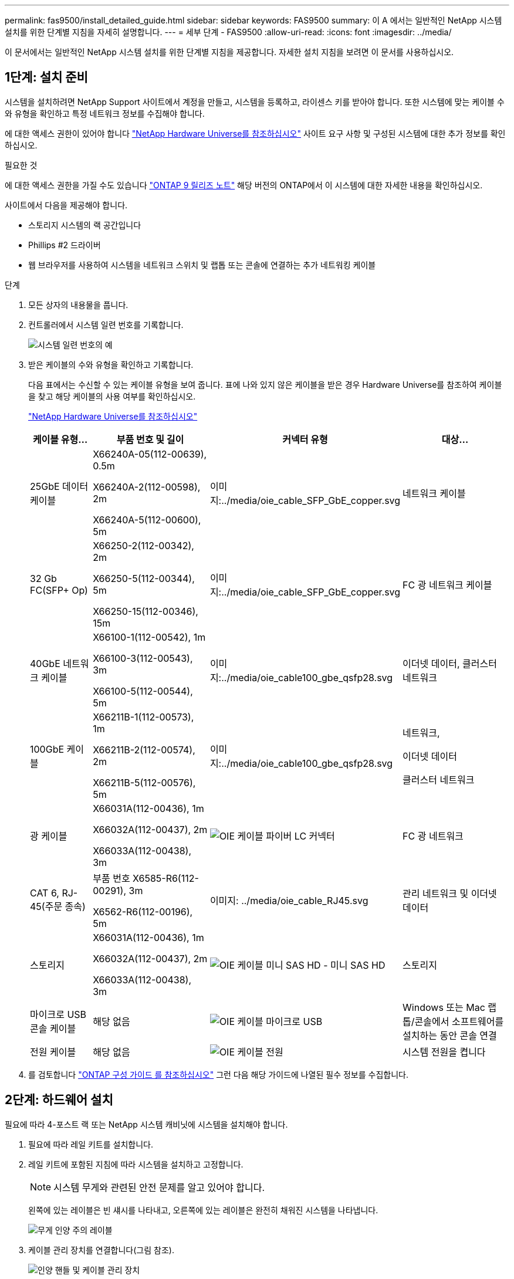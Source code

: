 ---
permalink: fas9500/install_detailed_guide.html 
sidebar: sidebar 
keywords: FAS9500 
summary: 이 A 에서는 일반적인 NetApp 시스템 설치를 위한 단계별 지침을 자세히 설명합니다. 
---
= 세부 단계 - FAS9500
:allow-uri-read: 
:icons: font
:imagesdir: ../media/


[role="lead"]
이 문서에서는 일반적인 NetApp 시스템 설치를 위한 단계별 지침을 제공합니다. 자세한 설치 지침을 보려면 이 문서를 사용하십시오.



== 1단계: 설치 준비

시스템을 설치하려면 NetApp Support 사이트에서 계정을 만들고, 시스템을 등록하고, 라이센스 키를 받아야 합니다. 또한 시스템에 맞는 케이블 수와 유형을 확인하고 특정 네트워크 정보를 수집해야 합니다.

에 대한 액세스 권한이 있어야 합니다 https://hwu.netapp.com["NetApp Hardware Universe를 참조하십시오"^] 사이트 요구 사항 및 구성된 시스템에 대한 추가 정보를 확인하십시오.

.필요한 것
에 대한 액세스 권한을 가질 수도 있습니다 http://mysupport.netapp.com/documentation/productlibrary/index.html?productID=62286["ONTAP 9 릴리즈 노트"^] 해당 버전의 ONTAP에서 이 시스템에 대한 자세한 내용을 확인하십시오.

사이트에서 다음을 제공해야 합니다.

* 스토리지 시스템의 랙 공간입니다
* Phillips #2 드라이버
* 웹 브라우저를 사용하여 시스템을 네트워크 스위치 및 랩톱 또는 콘솔에 연결하는 추가 네트워킹 케이블


.단계
. 모든 상자의 내용물을 풉니다.
. 컨트롤러에서 시스템 일련 번호를 기록합니다.
+
image::../media/drw_ssn_label.svg[시스템 일련 번호의 예]

. 받은 케이블의 수와 유형을 확인하고 기록합니다.
+
다음 표에서는 수신할 수 있는 케이블 유형을 보여 줍니다. 표에 나와 있지 않은 케이블을 받은 경우 Hardware Universe를 참조하여 케이블을 찾고 해당 케이블의 사용 여부를 확인하십시오.

+
https://hwu.netapp.com["NetApp Hardware Universe를 참조하십시오"^]

+
[cols="1,2,1,2"]
|===
| 케이블 유형... | 부품 번호 및 길이 | 커넥터 유형 | 대상... 


 a| 
25GbE 데이터 케이블
 a| 
X66240A-05(112-00639), 0.5m

X66240A-2(112-00598), 2m

X66240A-5(112-00600), 5m
 a| 
이미지:../media/oie_cable_SFP_GbE_copper.svg
 a| 
네트워크 케이블



 a| 
32 Gb FC(SFP+ Op)
 a| 
X66250-2(112-00342), 2m

X66250-5(112-00344), 5m

X66250-15(112-00346), 15m
 a| 
이미지:../media/oie_cable_SFP_GbE_copper.svg
 a| 
FC 광 네트워크 케이블



 a| 
40GbE 네트워크 케이블
 a| 
X66100-1(112-00542), 1m

X66100-3(112-00543), 3m

X66100-5(112-00544), 5m
 a| 
이미지:../media/oie_cable100_gbe_qsfp28.svg
 a| 
이더넷 데이터, 클러스터 네트워크



 a| 
100GbE 케이블
 a| 
X66211B-1(112-00573), 1m

X66211B-2(112-00574), 2m

X66211B-5(112-00576), 5m
 a| 
이미지:../media/oie_cable100_gbe_qsfp28.svg
 a| 
네트워크,

이더넷 데이터

클러스터 네트워크



 a| 
광 케이블
 a| 
X66031A(112-00436), 1m

X66032A(112-00437), 2m

X66033A(112-00438), 3m
 a| 
image::../media/oie_cable_fiber_lc_connector.svg[OIE 케이블 파이버 LC 커넥터]
 a| 
FC 광 네트워크



 a| 
CAT 6, RJ-45(주문 종속)
 a| 
부품 번호 X6585-R6(112-00291), 3m

X6562-R6(112-00196), 5m
 a| 
이미지: ../media/oie_cable_RJ45.svg
 a| 
관리 네트워크 및 이더넷 데이터



 a| 
스토리지
 a| 
X66031A(112-00436), 1m

X66032A(112-00437), 2m

X66033A(112-00438), 3m
 a| 
image::../media/oie_cable_mini_sas_hd_to_mini_sas_hd.svg[OIE 케이블 미니 SAS HD - 미니 SAS HD]
 a| 
스토리지



 a| 
마이크로 USB 콘솔 케이블
 a| 
해당 없음
 a| 
image::../media/oie_cable_micro_usb.svg[OIE 케이블 마이크로 USB]
 a| 
Windows 또는 Mac 랩톱/콘솔에서 소프트웨어를 설치하는 동안 콘솔 연결



 a| 
전원 케이블
 a| 
해당 없음
 a| 
image::../media/oie_cable_power.svg[OIE 케이블 전원]
 a| 
시스템 전원을 켭니다

|===
. 를 검토합니다 https://library.netapp.com/ecm/ecm_download_file/ECMLP2862613["ONTAP 구성 가이드 를 참조하십시오"^] 그런 다음 해당 가이드에 나열된 필수 정보를 수집합니다.




== 2단계: 하드웨어 설치

필요에 따라 4-포스트 랙 또는 NetApp 시스템 캐비닛에 시스템을 설치해야 합니다.

. 필요에 따라 레일 키트를 설치합니다.
. 레일 키트에 포함된 지침에 따라 시스템을 설치하고 고정합니다.
+

NOTE: 시스템 무게와 관련된 안전 문제를 알고 있어야 합니다.

+
왼쪽에 있는 레이블은 빈 섀시를 나타내고, 오른쪽에 있는 레이블은 완전히 채워진 시스템을 나타냅니다.

+
image::../media/drw_9500_lifting_icon.svg[무게 인양 주의 레이블]

. 케이블 관리 장치를 연결합니다(그림 참조).
+
image::../media/drw_9500_cable_management_arms.svg[인양 핸들 및 케이블 관리 장치]

. 시스템 전면에 베젤을 부착합니다.




== 3단계: 컨트롤러를 네트워크에 케이블로 연결합니다

스위치가 없는 2노드 클러스터 방법을 사용하거나 클러스터 인터커넥트 네트워크를 사용하여 컨트롤러를 네트워크에 케이블로 연결할 수 있습니다.

[role="tabbed-block"]
====
.옵션 1: 스위치가 없는 2노드 클러스터
--
컨트롤러의 관리 네트워크, 데이터 네트워크 및 관리 포트는 스위치에 연결됩니다. 클러스터 인터커넥트 포트는 두 컨트롤러에 케이블로 연결됩니다.

.시작하기 전에
시스템에 스위치를 연결하는 방법에 대한 자세한 내용은 네트워크 관리자에게 문의해야 합니다.

포트에 케이블을 삽입할 때 케이블 당김 탭의 방향을 확인하십시오. 케이블 당김 탭은 모든 네트워킹 모듈 포트에 대해 위로 들어 있습니다.

image::../media/oie_cable_pull_tab_up.svg[케이블 당김 탭 방향]


NOTE: 커넥터를 삽입할 때 딸깍 소리가 들려야 합니다. 딸깍 소리가 안 되면 커넥터를 제거하고 뒤집은 다음 다시 시도하십시오.

. 애니메이션이나 그림을 사용하여 컨트롤러와 스위치 사이의 케이블 연결을 완료합니다.
+
.애니메이션 - 스위치가 없는 2노드 클러스터 케이블링
video::da08295f-ba8c-4de7-88c3-ae7c0170408d[panopto]
+
image::../media/drw_9500_tnsc_network_cabling.svg[drw 9500 tnsc 네트워크 케이블 연결]

+
[cols="20%,80%"]
|===
| 단계 | 각 컨트롤러에서 수행합니다 


 a| 
이미지: ../media/oie_legend_icon_1_lg.svg
 a| 
케이블 클러스터 인터커넥트 포트:

** 슬롯 A4 및 B4(e4a)
** 슬롯 A8 및 B8(e8a)


이미지:../media/oie_cable100_gbe_qsfp28.svg



 a| 
이미지: ../media/oie_legend_icon_2_lp.svg
 a| 
케이블 컨트롤러 관리(렌치) 포트

이미지: ../media/oie_cable_RJ45.svg



 a| 
이미지: ../media/oie_legend_icon_3_O. SVG
 a| 
케이블 32 Gb FC 네트워크 스위치:

슬롯 A3 및 B3(e3a 및 e3c) 및 슬롯 A9 및 B9(e9a 및 e9c)의 포트를 32Gb FC 네트워크 스위치에 연결합니다.

이미지:../media/oie_cable_SFP_GbE_copper.svg

40GbE 호스트 네트워크 스위치:

슬롯 A4 및 B4(e4b)의 호스트 측 b 포트와 슬롯 A8 및 B8(e8b)을 호스트 스위치에 케이블로 연결합니다.

이미지:../media/oie_cable100_gbe_qsfp28.svg



 a| 
이미지: ../media/oie_legend_icon_4_dr.svg
 a| 
케이블 25GbE 연결:

슬롯 A5 및 B5(5a, 5b, 5c 및 5d)와 슬롯 A7 및 B7(7a, 7b, 7c 및 7d)의 케이블 포트를 25GbE 네트워크 스위치에 연결합니다.

이미지:../media/oie_cable_SFP_GbE_copper.svg



 a| 
** 케이블을 케이블 관리 암에 연결합니다(그림 없음).
** 전원 케이블을 PSU에 연결하고 다른 전원에 연결합니다(표시되지 않음). PSU 1과 3은 모든 측면 A 구성 요소에 전원을 공급하고 PSU2 및 PSU4는 모든 측면 B 구성 요소에 전원을 공급합니다.

 a| 
image::../media/oie_cable_power.svg[OIE 케이블 전원]

image::../media/drw_a900fas9500_power_icon_IEOPS-1142.svg[전원]

|===


--
.옵션 2: 스위치 클러스터
--
컨트롤러의 관리 네트워크, 데이터 네트워크 및 관리 포트는 스위치에 연결됩니다. 클러스터 인터커넥트 및 HA 포트는 클러스터/HA 스위치에 케이블로 연결됩니다.

.시작하기 전에
시스템에 스위치를 연결하는 방법에 대한 자세한 내용은 네트워크 관리자에게 문의해야 합니다.

포트에 케이블을 삽입할 때 케이블 당김 탭의 방향을 확인하십시오. 케이블 당김 탭은 모든 네트워킹 모듈 포트에 대해 위로 들어 있습니다.

image::../media/oie_cable_pull_tab_up.svg[케이블 당김 탭 방향]


NOTE: 커넥터를 삽입할 때 딸깍 소리가 들려야 합니다. 딸깍 소리가 안 되면 커넥터를 제거하고 뒤집은 다음 다시 시도하십시오.

. 애니메이션이나 그림을 사용하여 컨트롤러와 스위치 사이의 케이블 연결을 완료합니다.
+
.애니메이션 - 스위치 방식 클러스터 케이블 연결
video::3ad3f118-8339-4683-865f-ae7c0170400c[panopto]
+
image::../media/drw_9500_switched_network_cabling.svg[drw 9500 스위치 방식 네트워크 케이블 연결]

+
[cols="20%,80%"]
|===
| 단계 | 각 컨트롤러에서 수행합니다 


 a| 
이미지: ../media/oie_legend_icon_1_lg.svg
 a| 
케이블 클러스터 인터커넥트 A 포트:

** 클러스터 네트워크 스위치에 대한 슬롯 A4 및 B4(e4a).
** 클러스터 네트워크 스위치에 대한 슬롯 A8 및 B8(e8a)


이미지:../media/oie_cable100_gbe_qsfp28.svg



 a| 
이미지: ../media/oie_legend_icon_2_lp.svg
 a| 
케이블 컨트롤러 관리(렌치) 포트

이미지: ../media/oie_cable_RJ45.svg



 a| 
이미지: ../media/oie_legend_icon_3_O. SVG
 a| 
케이블 32 Gb FC 네트워크 스위치:

슬롯 A3 및 B3(e3a 및 e3c) 및 슬롯 A9 및 B9(e9a 및 e9c)의 포트를 32Gb FC 네트워크 스위치에 연결합니다.

이미지:../media/oie_cable_SFP_GbE_copper.svg

40GbE 호스트 네트워크 스위치:

슬롯 A4 및 B4(e4b)의 호스트 측 b 포트와 슬롯 A8 및 B8(e8b)을 호스트 스위치에 케이블로 연결합니다.

이미지:../media/oie_cable100_gbe_qsfp28.svg



 a| 
이미지: ../media/oie_legend_icon_4_dr.svg
 a| 
케이블 25GbE 연결:

슬롯 A5 및 B5(5a, 5b, 5c 및 5d)와 슬롯 A7 및 B7(7a, 7b, 7c 및 7d)의 케이블 포트를 25GbE 네트워크 스위치에 연결합니다.

이미지:../media/oie_cable_SFP_GbE_copper.svg



 a| 
** 케이블을 케이블 관리 암에 연결합니다(그림 없음).
** 전원 케이블을 PSU에 연결하고 다른 전원에 연결합니다(표시되지 않음). PSU 1과 3은 모든 측면 A 구성 요소에 전원을 공급하고 PSU2 및 PSU4는 모든 측면 B 구성 요소에 전원을 공급합니다.

 a| 
image::../media/oie_cable_power.svg[OIE 케이블 전원]

image::../media/drw_a900fas9500_power_icon_IEOPS-1142.svg[전원]

|===


--
====


== 4단계: 컨트롤러 케이블을 드라이브 쉘프에 연결합니다

DS212C 또는 DS224C 드라이브 쉘프를 컨트롤러에 연결합니다.


NOTE: SAS 케이블 연결에 대한 자세한 정보 및 워크시트는 를 참조하십시오 link:../sas3/overview-cabling-rules-examples.html["SAS 케이블 연결 규칙, 워크시트 및 예제 개요 - IOM12 모듈이 포함된 선반"]

.시작하기 전에
* 시스템에 대한 SAS 케이블 연결 워크시트를 작성합니다. 을 link:../sas3/overview-cabling-rules-examples.html["SAS 케이블 연결 규칙, 워크시트 및 예제 개요 - IOM12 모듈이 포함된 선반"]참조하십시오.
* 그림 화살표에 올바른 케이블 커넥터 당김 탭 방향이 있는지 확인하십시오. 스토리지 모듈의 케이블 풀 탭은 위쪽, 쉘프의 풀 탭은 아래쪽 입니다.


image::../media/oie_cable_pull_tab_up.svg[케이블 당김 탭 방향]

image::../media/oie_cable_pull_tab_down.svg[OIE 케이블 당김 탭을 아래로 내립니다]


NOTE: 커넥터를 삽입할 때 딸깍 소리가 들려야 합니다. 딸깍 소리가 안 되면 커넥터를 제거하고 뒤집은 다음 다시 시도하십시오.

. 다음 애니메이션 또는 그림을 사용하여 컨트롤러를 3개(드라이브 쉘프 1개 스택 및 드라이브 쉘프 2개 스택) DS224C 드라이브 쉘프 에 연결합니다.
+
.애니메이션 - 드라이브 쉘프 케이블 연결
video::c958aae6-9d08-4d3d-a213-ae7c017040cd[panopto]
+
image::../media/drw_9500_sas_shelf_cabling.svg[drw 9500 SAS 셸프 케이블 연결]

+
[cols="20%,80%"]
|===
| 단계 | 각 컨트롤러에서 수행합니다 


 a| 
image::../media/oie_legend_icon_1_mb.svg[OIE 범례 아이콘 1 MB]
 a| 
드라이브 쉘프 스택 1을 컨트롤러에 연결합니다. 참고로 사용하십시오.

image::../media/oie_cable_mini_sas_hd_to_mini_sas_hd.svg[OIE 케이블 미니 SAS HD - 미니 SAS HD]

미니 SAS 케이블



 a| 
image::../media/oie_legend_icon_2_t.svg[OIE 범례 아이콘 2 t]
 a| 
드라이브 쉘프 스택 2를 컨트롤러에 연결합니다. 참고로 사용합니다.

image::../media/oie_cable_mini_sas_hd_to_mini_sas_hd.svg[OIE 케이블 미니 SAS HD - 미니 SAS HD]

미니 SAS 케이블

|===




== 5단계: 시스템 설치 및 구성을 완료합니다

스위치 및 랩톱에 대한 연결만 제공하는 클러스터 검색을 사용하거나 시스템의 컨트롤러에 직접 연결한 다음 관리 스위치에 연결하여 시스템 설치 및 구성을 완료할 수 있습니다.

[role="tabbed-block"]
====
.옵션 1: 네트워크 검색이 활성화된 경우
--
랩톱에서 네트워크 검색을 사용하도록 설정한 경우 자동 클러스터 검색을 사용하여 시스템 설정 및 구성을 완료할 수 있습니다.

. 다음 애니메이션 또는 그리기를 사용하여 하나 이상의 드라이브 쉘프 ID를 설정합니다.
+
.애니메이션 - 쉘프 ID &#8217;s를 설정합니다
video::95a29da1-faa3-4ceb-8a0b-ac7600675aa6[panopto]
+
image::../media/drw_power-on_set_shelf_ID_set.svg[설정된 셸프 ID 세트의 drw 전원을 켭니다]

+
[cols="20%,80%"]
|===


 a| 
image::../media/legend_icon_01.png[설명선 아이콘 1]
 a| 
엔드 캡을 탈거하십시오.



 a| 
image::../media/legend_icon_02.svg[범례 아이콘 02]
 a| 
첫 번째 숫자가 깜박일 때까지 쉘프 ID 버튼을 누른 후 을 눌러 0-9로 이동합니다.


NOTE: 첫 번째 숫자가 계속 깜박입니다



 a| 
image::../media/legend_icon_03.svg[범례 아이콘 03]
 a| 
쉘프 ID 버튼을 두 번째 숫자가 깜박일 때까지 길게 누른 다음 을 눌러 0-9로 이동합니다.


NOTE: 첫 번째 숫자의 깜박임이 멈추고 두 번째 숫자의 깜박임이 계속됩니다.



 a| 
image::../media/legend_icon_04.svg[범례 아이콘 04]
 a| 
엔드 캡을 교체합니다.



 a| 
image::../media/legend_icon_05.svg[범례 아이콘 05]
 a| 
황색 LED(!)가 나타날 때까지 10초 동안 기다립니다. 쉘프 ID를 설정한 후 드라이브 쉘프의 전원을 껐다가 다시 켭니다.

|===
. 두 노드에 대한 전원 공급 장치의 전원 스위치를 켭니다.
+
.애니메이션 - 컨트롤러의 전원을 켭니다
video::a905e56e-c995-4704-9673-adfa0005a891[panopto]
+
image::../media/drw_9500_power-on.svg[drw 9500 전원을 켭니다]

+

NOTE: 초기 부팅에는 최대 8분이 소요될 수 있습니다.

. 랩톱에 네트워크 검색이 활성화되어 있는지 확인합니다.
+
자세한 내용은 노트북의 온라인 도움말을 참조하십시오.

. 다음 애니메이션을 사용하여 랩톱을 관리 스위치에 연결합니다.
+
.애니메이션 - 노트북을 관리 스위치에 연결합니다
video::d61f983e-f911-4b76-8b3a-ab1b0066909b[panopto]
+
image::../media/dwr_laptop_to_switch_only.svg[DWR 노트북만 전환합니다]

. 나열된 ONTAP 아이콘을 선택하여 다음을 검색합니다.
+
image::../media/drw_autodiscovery_controler_select.svg[drw 자동 검색 제어자 선택]

+
.. 파일 탐색기를 엽니다.
.. 왼쪽 창에서 네트워크를 클릭합니다.
.. 마우스 오른쪽 버튼을 클릭하고 새로 고침을 선택합니다.
.. ONTAP 아이콘을 두 번 클릭하고 화면에 표시된 인증서를 수락합니다.
+

NOTE: xxxxx는 대상 노드의 시스템 일련 번호입니다.

+
System Manager가 열립니다.



. System Manager의 안내에 따라 설정을 사용하여 에서 수집한 데이터를 사용하여 시스템을 구성합니다 https://library.netapp.com/ecm/ecm_download_file/ECMLP2862613["ONTAP 구성 가이드 를 참조하십시오"^].
. 계정 설정 및 Active IQ Config Advisor 다운로드:
+
.. 기존 계정에 로그인하거나 계정을 만듭니다.
+
https://mysupport.netapp.com/eservice/public/now.do["NetApp 지원 등록"^]

.. 시스템을 등록합니다.
+
https://mysupport.netapp.com/eservice/registerSNoAction.do?moduleName=RegisterMyProduct["NetApp 제품 등록"^]

.. Active IQ Config Advisor를 다운로드합니다.
+
https://mysupport.netapp.com/site/tools/tool-eula/activeiq-configadvisor["NetApp 다운로드: Config Advisor"^]



. Config Advisor을 실행하여 시스템의 상태를 확인하십시오.
. 초기 구성을 완료한 후 로 이동합니다 https://www.netapp.com/data-management/oncommand-system-documentation/["ONTAP 및 amp; ONTAP 시스템 관리자 설명서 리소스"^] 페이지에서 ONTAP의 추가 기능 구성에 대한 정보를 얻을 수 있습니다.


--
.옵션 2: 네트워크 검색이 활성화되지 않은 경우
--
Windows 또는 Mac 기반 랩톱 또는 콘솔을 사용하고 있지 않거나 자동 검색을 사용하지 않는 경우 이 작업을 사용하여 구성 및 설정을 완료해야 합니다.

. 랩톱 또는 콘솔 케이블 연결 및 구성:
+
.. 노트북 또는 콘솔의 콘솔 포트를 N-8-1을 사용하여 115,200보드 로 설정합니다.
+

NOTE: 콘솔 포트를 구성하는 방법은 랩톱 또는 콘솔의 온라인 도움말을 참조하십시오.

.. 시스템과 함께 제공된 콘솔 케이블을 사용하여 콘솔 케이블을 랩톱 또는 콘솔에 연결한 다음 랩톱을 관리 서브넷의 스위치에 연결합니다.
+
image::../media/drw_9500_cable_console_switch_controller.svg[drw 9500 케이블 콘솔 스위치 컨트롤러]

.. 관리 서브넷에 있는 TCP/IP 주소를 사용하여 랩톱 또는 콘솔에 할당합니다.


. 다음 애니메이션을 사용하여 하나 이상의 드라이브 쉘프 ID를 설정합니다.
+
.애니메이션 - 쉘프 ID &#8217;s를 설정합니다
video::95a29da1-faa3-4ceb-8a0b-ac7600675aa6[panopto]
+
image::../media/drw_power-on_set_shelf_ID_set.svg[설정된 셸프 ID 세트의 drw 전원을 켭니다]

+
[cols="20%,80%"]
|===


 a| 
image::../media/legend_icon_01.png[설명선 아이콘 1]
 a| 
엔드 캡을 탈거하십시오.



 a| 
image::../media/legend_icon_02.svg[범례 아이콘 02]
 a| 
첫 번째 숫자가 깜박일 때까지 쉘프 ID 버튼을 누른 후 을 눌러 0-9로 이동합니다.


NOTE: 첫 번째 숫자가 계속 깜박입니다



 a| 
image::../media/legend_icon_03.svg[범례 아이콘 03]
 a| 
쉘프 ID 버튼을 두 번째 숫자가 깜박일 때까지 길게 누른 다음 을 눌러 0-9로 이동합니다.


NOTE: 첫 번째 숫자의 깜박임이 멈추고 두 번째 숫자의 깜박임이 계속됩니다.



 a| 
image::../media/legend_icon_04.svg[범례 아이콘 04]
 a| 
엔드 캡을 교체합니다.



 a| 
image::../media/legend_icon_05.svg[범례 아이콘 05]
 a| 
황색 LED(!)가 나타날 때까지 10초 동안 기다립니다. 쉘프 ID를 설정한 후 드라이브 쉘프의 전원을 껐다가 다시 켭니다.

|===
. 두 노드에 대한 전원 공급 장치의 전원 스위치를 켭니다.
+
.애니메이션 - 컨트롤러의 전원을 켭니다
video::a905e56e-c995-4704-9673-adfa0005a891[panopto]
+
image::../media/drw_9500_power-on.svg[drw 9500 전원을 켭니다]




NOTE: 초기 부팅에는 최대 8분이 소요될 수 있습니다.

. 노드 중 하나에 초기 노드 관리 IP 주소를 할당합니다.
+
[cols="1,2"]
|===
| 관리 네트워크에 DHCP가 있는 경우... | 그러면... 


 a| 
구성됨
 a| 
새 컨트롤러에 할당된 IP 주소를 기록합니다.



 a| 
구성되지 않았습니다
 a| 
.. PuTTY, 터미널 서버 또는 해당 환경에 해당하는 를 사용하여 콘솔 세션을 엽니다.
+

NOTE: PuTTY 구성 방법을 모르는 경우 노트북 또는 콘솔의 온라인 도움말을 확인하십시오.

.. 스크립트에 메시지가 표시되면 관리 IP 주소를 입력합니다.


|===
. 랩톱 또는 콘솔에서 System Manager를 사용하여 클러스터를 구성합니다.
+
.. 브라우저에서 노드 관리 IP 주소를 가리킵니다.
+

NOTE: 주소의 형식은 +https://x.x.x.x+ 입니다.

.. 에서 수집한 데이터를 사용하여 시스템을 구성합니다 https://library.netapp.com/ecm/ecm_download_file/ECMLP2862613["ONTAP 구성 가이드 를 참조하십시오"^] .


. 계정 설정 및 Active IQ Config Advisor 다운로드:
+
.. 기존 계정에 로그인하거나 계정을 만듭니다.
+
https://mysupport.netapp.com/eservice/public/now.do["NetApp 지원 등록"^]

.. 시스템을 등록합니다.
+
https://mysupport.netapp.com/eservice/registerSNoAction.do?moduleName=RegisterMyProduct["NetApp 제품 등록"^]

.. Active IQ Config Advisor를 다운로드합니다.
+
https://mysupport.netapp.com/site/tools/tool-eula/activeiq-configadvisor["NetApp 다운로드: Config Advisor"^]



. Config Advisor을 실행하여 시스템의 상태를 확인하십시오.
. 초기 구성을 완료한 후 로 이동합니다 https://www.netapp.com/data-management/oncommand-system-documentation/["ONTAP 및 amp; ONTAP 시스템 관리자 설명서 리소스"^] 페이지에서 ONTAP의 추가 기능 구성에 대한 정보를 얻을 수 있습니다.


--
====